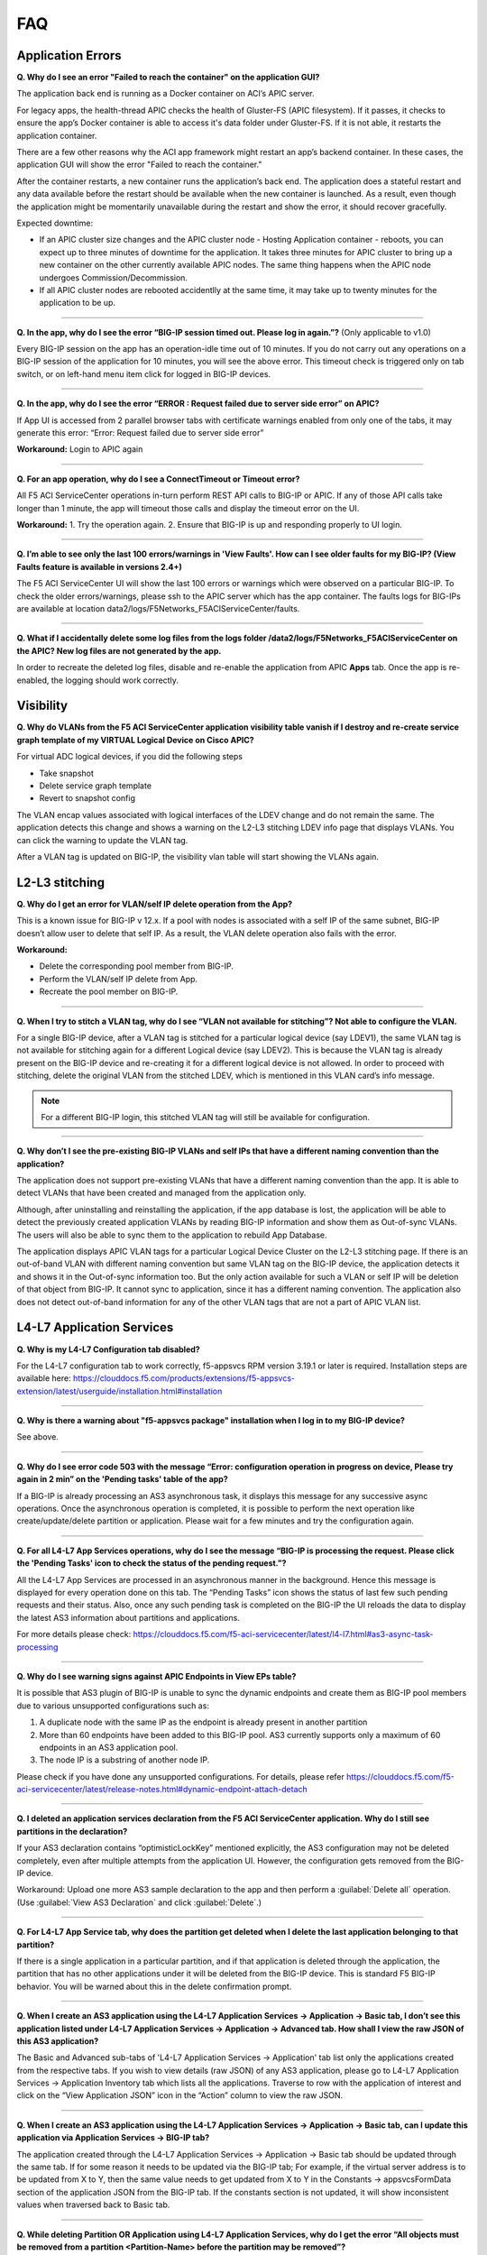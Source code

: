 FAQ
===

Application Errors
------------------

**Q. Why do I see an error "Failed to reach the container" on the application GUI?**

The application back end is running as a Docker container on ACI’s APIC server. 

For legacy apps, the health-thread APIC checks the health of Gluster-FS (APIC filesystem). If it passes, it checks to ensure the app’s Docker container is able to access it's data folder under Gluster-FS. If it is not able, it restarts the application container. 

There are a few other reasons why the ACI app framework might restart an app’s backend container. In these cases, the application GUI will show the error "Failed to reach the container." 

After the container restarts, a new container runs the application’s back end. The application does a stateful restart and any data available before the restart should be available when the new container is launched. As a result, even though the application might be momentarily unavailable during the restart and show the error, it should recover gracefully. 

Expected downtime:

- If an APIC cluster size changes and the APIC cluster node - Hosting Application container - reboots, you can expect up to three minutes of downtime for the application. It takes three minutes for APIC cluster to bring up a new container on the other currently available APIC nodes. The same thing happens when the APIC node undergoes Commission/Decommission.

- If all APIC cluster nodes are rebooted accidentlly at the same time, it may take up to twenty minutes for the application to be up.

------

**Q. In the app, why do I see the error “BIG-IP session timed out. Please log in again.”?** (Only applicable to v1.0)

Every BIG-IP session on the app has an operation-idle time out of 10 minutes. If you do not carry out any operations on a BIG-IP session of the application for 10 minutes, you will see the above error. This timeout check is triggered only on tab switch, or on left-hand menu item click for logged in BIG-IP devices.

------

**Q. In the app, why do I see the error “ERROR : Request failed due to server side error” on APIC?**

If App UI is accessed from 2 parallel browser tabs with certificate warnings enabled from only one of the tabs, it may generate this error: “Error: Request failed due to server side error”

**Workaround:** Login to APIC again

------

**Q. For an app operation, why do I see a ConnectTimeout or Timeout error?**

All F5 ACI ServiceCenter operations in-turn perform REST API calls to BIG-IP or APIC. If any of those API calls take longer than 1 minute, the app will timeout those calls and display the timeout error on the UI.

**Workaround:** 1. Try the operation again. 2. Ensure that BIG-IP is up and responding properly to UI login. 

------

**Q. I’m able to see only the last 100 errors/warnings in 'View Faults'. How can I see older faults for my BIG-IP? (View Faults feature is available in versions 2.4+)**

The F5 ACI ServiceCenter UI will show the last 100 errors or warnings which were observed on a particular BIG-IP. To check the older errors/warnings, please ssh to the APIC server which has the app container. The faults logs for BIG-IPs are available at location data2/logs/F5Networks_F5ACIServiceCenter/faults.

------

**Q. What if I accidentally delete some log files from the logs folder /data2/logs/F5Networks_F5ACIServiceCenter on the APIC? New log files are not generated by the app.**

In order to recreate the deleted log files, disable and re-enable the application from APIC **Apps** tab. Once the app is re-enabled, the logging should work correctly. 



Visibility
----------

**Q. Why do VLANs from the F5 ACI ServiceCenter application visibility table vanish if I destroy and re-create service graph template of my VIRTUAL Logical Device on Cisco APIC?**

For virtual ADC logical devices, if you did the following steps 

-  Take snapshot 

-  Delete service graph template 

-  Revert to snapshot config

The VLAN encap values associated with logical interfaces of the LDEV change and do not remain the same. The application detects this change and shows a warning on the L2-L3 stitching LDEV info page that displays VLANs. You can click the warning to update the VLAN tag. 

After a VLAN tag is updated on BIG-IP, the visibility vlan table will start showing the VLANs again.

L2-L3 stitching
---------------

**Q. Why do I get an error for VLAN/self IP delete operation from the App?**

This is a known issue for BIG-IP v 12.x. If a pool with nodes is associated with a self IP of the same subnet, BIG-IP doesn’t allow user to delete that self IP. As a result, the VLAN delete operation also fails with the error.

**Workaround:**

- Delete the corresponding pool member from BIG-IP.

- Perform the VLAN/self IP delete from App.

- Recreate the pool member on BIG-IP.

------

**Q. When I try to stitch a VLAN tag, why do I see “VLAN not available for stitching”? Not able to configure the VLAN.**

For a single BIG-IP device, after a VLAN tag is stitched for a particular logical device (say LDEV1), the same VLAN tag is not available for stitching again for a different Logical device (say LDEV2). This is because the VLAN tag is already present on the BIG-IP device and re-creating it for a different logical device is not allowed. In order to proceed with stitching, delete the original VLAN from the stitched LDEV, which is mentioned in this VLAN card’s info message. 

.. note::
   For a different BIG-IP login, this stitched VLAN tag will still be available for configuration. 

------

**Q. Why don’t I see the pre-existing BIG-IP VLANs and self IPs that have a different naming convention than the application?**

The application does not support pre-existing VLANs that have a different naming convention than the app. It is able to detect VLANs that have been created and managed from the application only. 

Although, after uninstalling and reinstalling the application, if the app database is lost, the application will be able to detect the previously created application VLANs by reading BIG-IP information and show them as Out-of-sync VLANs. The users will also be able to sync them to the application to rebuild App Database.

The application displays APIC VLAN tags for a particular Logical Device Cluster on the L2-L3 stitching page. If there is an out-of-band VLAN with different naming convention but same VLAN tag on the BIG-IP device, the application detects it and shows it in the Out-of-sync information too. But the only action available for such a VLAN or self IP will be deletion of that object from BIG-IP. It cannot sync to application, since it has a different naming convention. The application also does not detect out-of-band information for any of the other VLAN tags that are not a part of APIC VLAN list. 

L4-L7 Application Services
--------------------------

**Q. Why is my L4-L7 Configuration tab disabled?**

For the L4-L7 configuration tab to work correctly, f5-appsvcs RPM version 3.19.1 or later is required. Installation steps are available here: https://clouddocs.f5.com/products/extensions/f5-appsvcs-extension/latest/userguide/installation.html#installation

------

**Q. Why is there a warning about "f5-appsvcs package" installation when I log in to my BIG-IP device?**

See above.

------

**Q. Why do I see error code 503 with the message “Error: configuration operation in progress on device, Please try again in 2 min” on the 'Pending tasks' table of the app?**

If a BIG-IP is already processing an AS3 asynchronous task, it displays this message for any successive async operations. Once the asynchronous operation is completed, it is possible to perform the next operation like create/update/delete partition or application. Please wait for a few minutes and try the configuration again. 

------

**Q. For all L4-L7 App Services operations, why do I see the message “BIG-IP is processing the request. Please click the 'Pending Tasks' icon to check the status of the pending request.”?**

All the L4-L7 App Services are processed in an asynchronous manner in the background. Hence this message is displayed for every operation done on this tab. The “Pending Tasks” icon shows the status of last few such pending requests and their status. Also, once any such pending task is completed on the BIG-IP the UI reloads the data to display the latest AS3 information about partitions and applications. 

For more details please check:  https://clouddocs.f5.com/f5-aci-servicecenter/latest/l4-l7.html#as3-async-task-processing

------

**Q. Why do I see warning signs against APIC Endpoints in View EPs table?**

It is possible that AS3 plugin of BIG-IP is unable to sync the dynamic endpoints and create them as BIG-IP pool members due to various unsupported configurations such as:

1. A duplicate node with the same IP as the endpoint is already present in another partition

2. More than 60 endpoints have been added to this BIG-IP pool. AS3 currently supports only a maximum of 60 endpoints in an AS3 application pool.

3. The node IP is a substring of another node IP.

Please check if you have done any unsupported configurations. For details, please refer https://clouddocs.f5.com/f5-aci-servicecenter/latest/release-notes.html#dynamic-endpoint-attach-detach

------

**Q. I deleted an application services declaration from the F5 ACI ServiceCenter application. Why do I still see partitions in the declaration?**

If your AS3 declaration contains “optimisticLockKey” mentioned explicitly, the AS3 configuration may not be deleted completely, even after multiple attempts from the application UI. However, the configuration gets removed from the BIG-IP device.

Workaround: Upload one more AS3 sample declaration to the app and then perform a :guilabel:`Delete all` operation. (Use :guilabel:`View AS3 Declaration` and click :guilabel:`Delete`.)

------

**Q. For L4-L7 App Service tab, why does the partition get deleted when I delete the last application belonging to that partition?**

If there is a single application in a particular partition, and if that application is deleted through the application, the partition that has no other applications under it will be deleted from the BIG-IP device. This is standard F5 BIG-IP behavior. You will be warned about this in the delete confirmation prompt.

------

**Q. When I create an AS3 application using the L4-L7 Application Services → Application → Basic tab, I don’t see this application listed under L4-L7 Application Services → Application → Advanced tab. How shall I view the raw JSON of this AS3 application?**

The Basic and Advanced sub-tabs of 'L4-L7 Application Services → Application' tab list only the applications created from the respective tabs. If you wish to view details (raw JSON) of any AS3 application, please go to L4-L7 Application Services → Application Inventory tab which lists all the applications. Traverse to row with the application of interest and click on the “View Application JSON” icon in the “Action” column to view the raw JSON.

------

**Q. When I create an AS3 application using the L4-L7 Application Services → Application → Basic tab, can I update this application via Application Services → BIG-IP tab?**

The application created through the L4-L7 Application Services → Application → Basic tab should be updated through the same tab. If for some reason it needs to be updated via the BIG-IP tab; For example, if the virtual server address is to be updated from X to Y, then the same value needs to get updated from X to Y in the Constants → appsvcsFormData section of the application JSON from the BIG-IP tab. If the constants section is not updated, it will show inconsistent values when traversed back to Basic tab.

------

**Q. While deleting Partition OR Application using L4-L7 Application Services, why do I get the error “All objects must be removed from a partition <Partition-Name> before the partition may be removed”?**

This issue is observed when there are additional objects created under a BIG-IP Partition. In order to see if which objects are present in this partition:
1. Login to BIG-IP using ssh and as root user
2. cd to "/partitions/<Partition-Name>/" and check the contents of the file "bigip.conf"
3. This file should shows the details of the objects that you need to remove to be able to successfully delete the partition from BIG-IP

------

Dynamic Endpoint Attach Detach
------------------------------

**Q. When new dynamic endpoints get added on APIC, the nodes aren’t getting updated on BIG-IP devices.**

There is a websocket connection between the F5 ACI ServiceCenter and APIC to listen to new endpoint creation/deletion. If there is an issue with the websocket or the endpoint notification subscriptions, those errors will get logged in the log files on APIC. So please check the files for more details about end point attach detach.

User may observe the error "Unrecoverable error occurred while creating APIC websocket…." on UI or in websocket error log file: /data2/logs/F5Networks_F5ACIServiceCenter/f5_apic_websocket.log 

OR

User may observe the error: "Failed to get a new subscription. Subscription Refresh Thread stopped for APIC for…" on UI or in subscription errors log file: data2/logs/F5Networks_F5ACIServiceCenter/f5_apic_subscription.log

**Workaround:** For any of the above errors in log files: please disable and re-enable the F5 ACI ServiceCenter application to fix the dynamic endpoint attach detach functionality. This will not affect the state of the F5 ACI ServiceCenter and all the data and configuration will still be intact after the disable and re-enable steps.

------

Other
-----

**Q. How can I change the management port of a BIG-IP device which is already added in the F5 ACI ServiceCenter?**

Click the delete (X) icon next to the BIG-IP to delete it. Re-add the BIG-IP to F5 ACI ServiceCenter with the changed port (For example, from the default 443 to 8443). The BIG-IP data will still be retained after the delete and re-add.

------


**Q. F5 ACI SeviceCenter is taking longer time to respond or has hanged.**

If F5 ACI ServiceCenter UI is taking more than 3 minutes to display response, then check f5.log file, which may display a warning:
"Acquiring a bigipdict RWlock has taken more than 180  seconds. Executing reader_release() to unlock the lock". Once this warning is observed, F5 ACI ServiceCenter will resume the stuck operation become responsive again.

------

**Q. F5 ACI ServiceCenter throws ‘Database is locked’ error.**

If F5 ACI ServiceCenter throws database is locked error, then retry the operation that caused this error and the operation should proceed without errors.

------

**Q. What is the best way to delete LDEV from APIC?**

Do not delete Logical devices from APIC directly. Instead, as a first step, delete self IPs, VLANs and routes from the BIG-IP device by using the application. When you are done, you can delete the Logical Device from APIC. This ensures there are no stale self IP, VLAN, and route entries on BIG

------

**Q. What browsers are supported?**

The app has been tested with IE11, Mozilla FireFox 56 and Google Chrome v72.

------

**Q. What scale numbers were tested with the app?**

+-----------------------------------+----------------+
| Particulars                       | Scale          | 
+===================================+================+
| Number of BIG-IPs                 | 60             |
+-----------------------------------+----------------+
| Per BIG-IP paritions              | 100            | 
+-----------------------------------+----------------+ 
| Per BIG-IP Virtual IPs            | 100            |
+-----------------------------------+----------------+
| APIC logical devices              | 60             | 
+-----------------------------------+----------------+ 
| Per BIG-IP nodes members          | 4              | 
+-----------------------------------+----------------+
| Concurrent app operations         | 4 BIG-IPs      | 
+-----------------------------------+----------------+

------

**Q. What is the Compatibility Matrix for the various features supported by F5 ACI ServiceCenter?**

Note:

1. APIC minimum version supported for 3.2.x: 3.2(7f)

2. APIC minimum version supported for 4.1.x: 4.1(1k)

3. APIC minimum version supported for 5.0.x: 5.0(1k)

Note: For L4-L7 App Services tab to get enabled, minimum AS3 plugin version required is 3.19.1

+--------------------------------+-----------------+------------------------------+--------------------+--------------------------------+
| BIG-IP Type                    | Visibility      | L2-L3 Network Management     | L4-L7 App Services | Dynamic Endpoint Attach Detach |
+================================+=================+==============================+====================+================================+
| Physical/VE Standalone         | Yes             | Yes                          | Yes                | Yes (BIG-IP v13.0 and above)   |                        
+--------------------------------+-----------------+------------------------------+--------------------+--------------------------------+
| Physical/VE High Availability  | Yes             | Yes                          | Yes                | No                             |
+--------------------------------+---+-------------+------------------------------+--------------------+--------------------------------+
| vCMP Host Standalone           | VLAN table only | VLAN only                    | No                 | No                             |  
+--------------------------------+---+-------------+------------------------------+--------------------+--------------------------------+
| vCMP Host High Availability    | No              | No                           | No                 | No                             |
+--------------------------------+-----------------+------------------------------+--------------------+--------------------------------+
| vCMP Guest Standalone          | Yes             | Self IP/Default Gateway only | Yes                | Yes (BIG-IP v13.0 and above)   |
+--------------------------------+-----------------+------------------------------+--------------------+--------------------------------+
| vCMP Guest High Availability   | Yes             | Self IP/Default Gateway only | Yes                | No                             |
+--------------------------------+-----------------+------------------------------+--------------------+--------------------------------+
